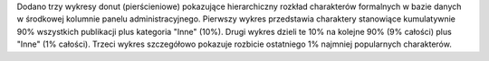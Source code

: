 Dodano trzy wykresy donut (pierścieniowe) pokazujące hierarchiczny rozkład charakterów formalnych w bazie danych w środkowej kolumnie panelu administracyjnego. Pierwszy wykres przedstawia charaktery stanowiące kumulatywnie 90% wszystkich publikacji plus kategoria "Inne" (10%). Drugi wykres dzieli te 10% na kolejne 90% (9% całości) plus "Inne" (1% całości). Trzeci wykres szczegółowo pokazuje rozbicie ostatniego 1% najmniej popularnych charakterów.
